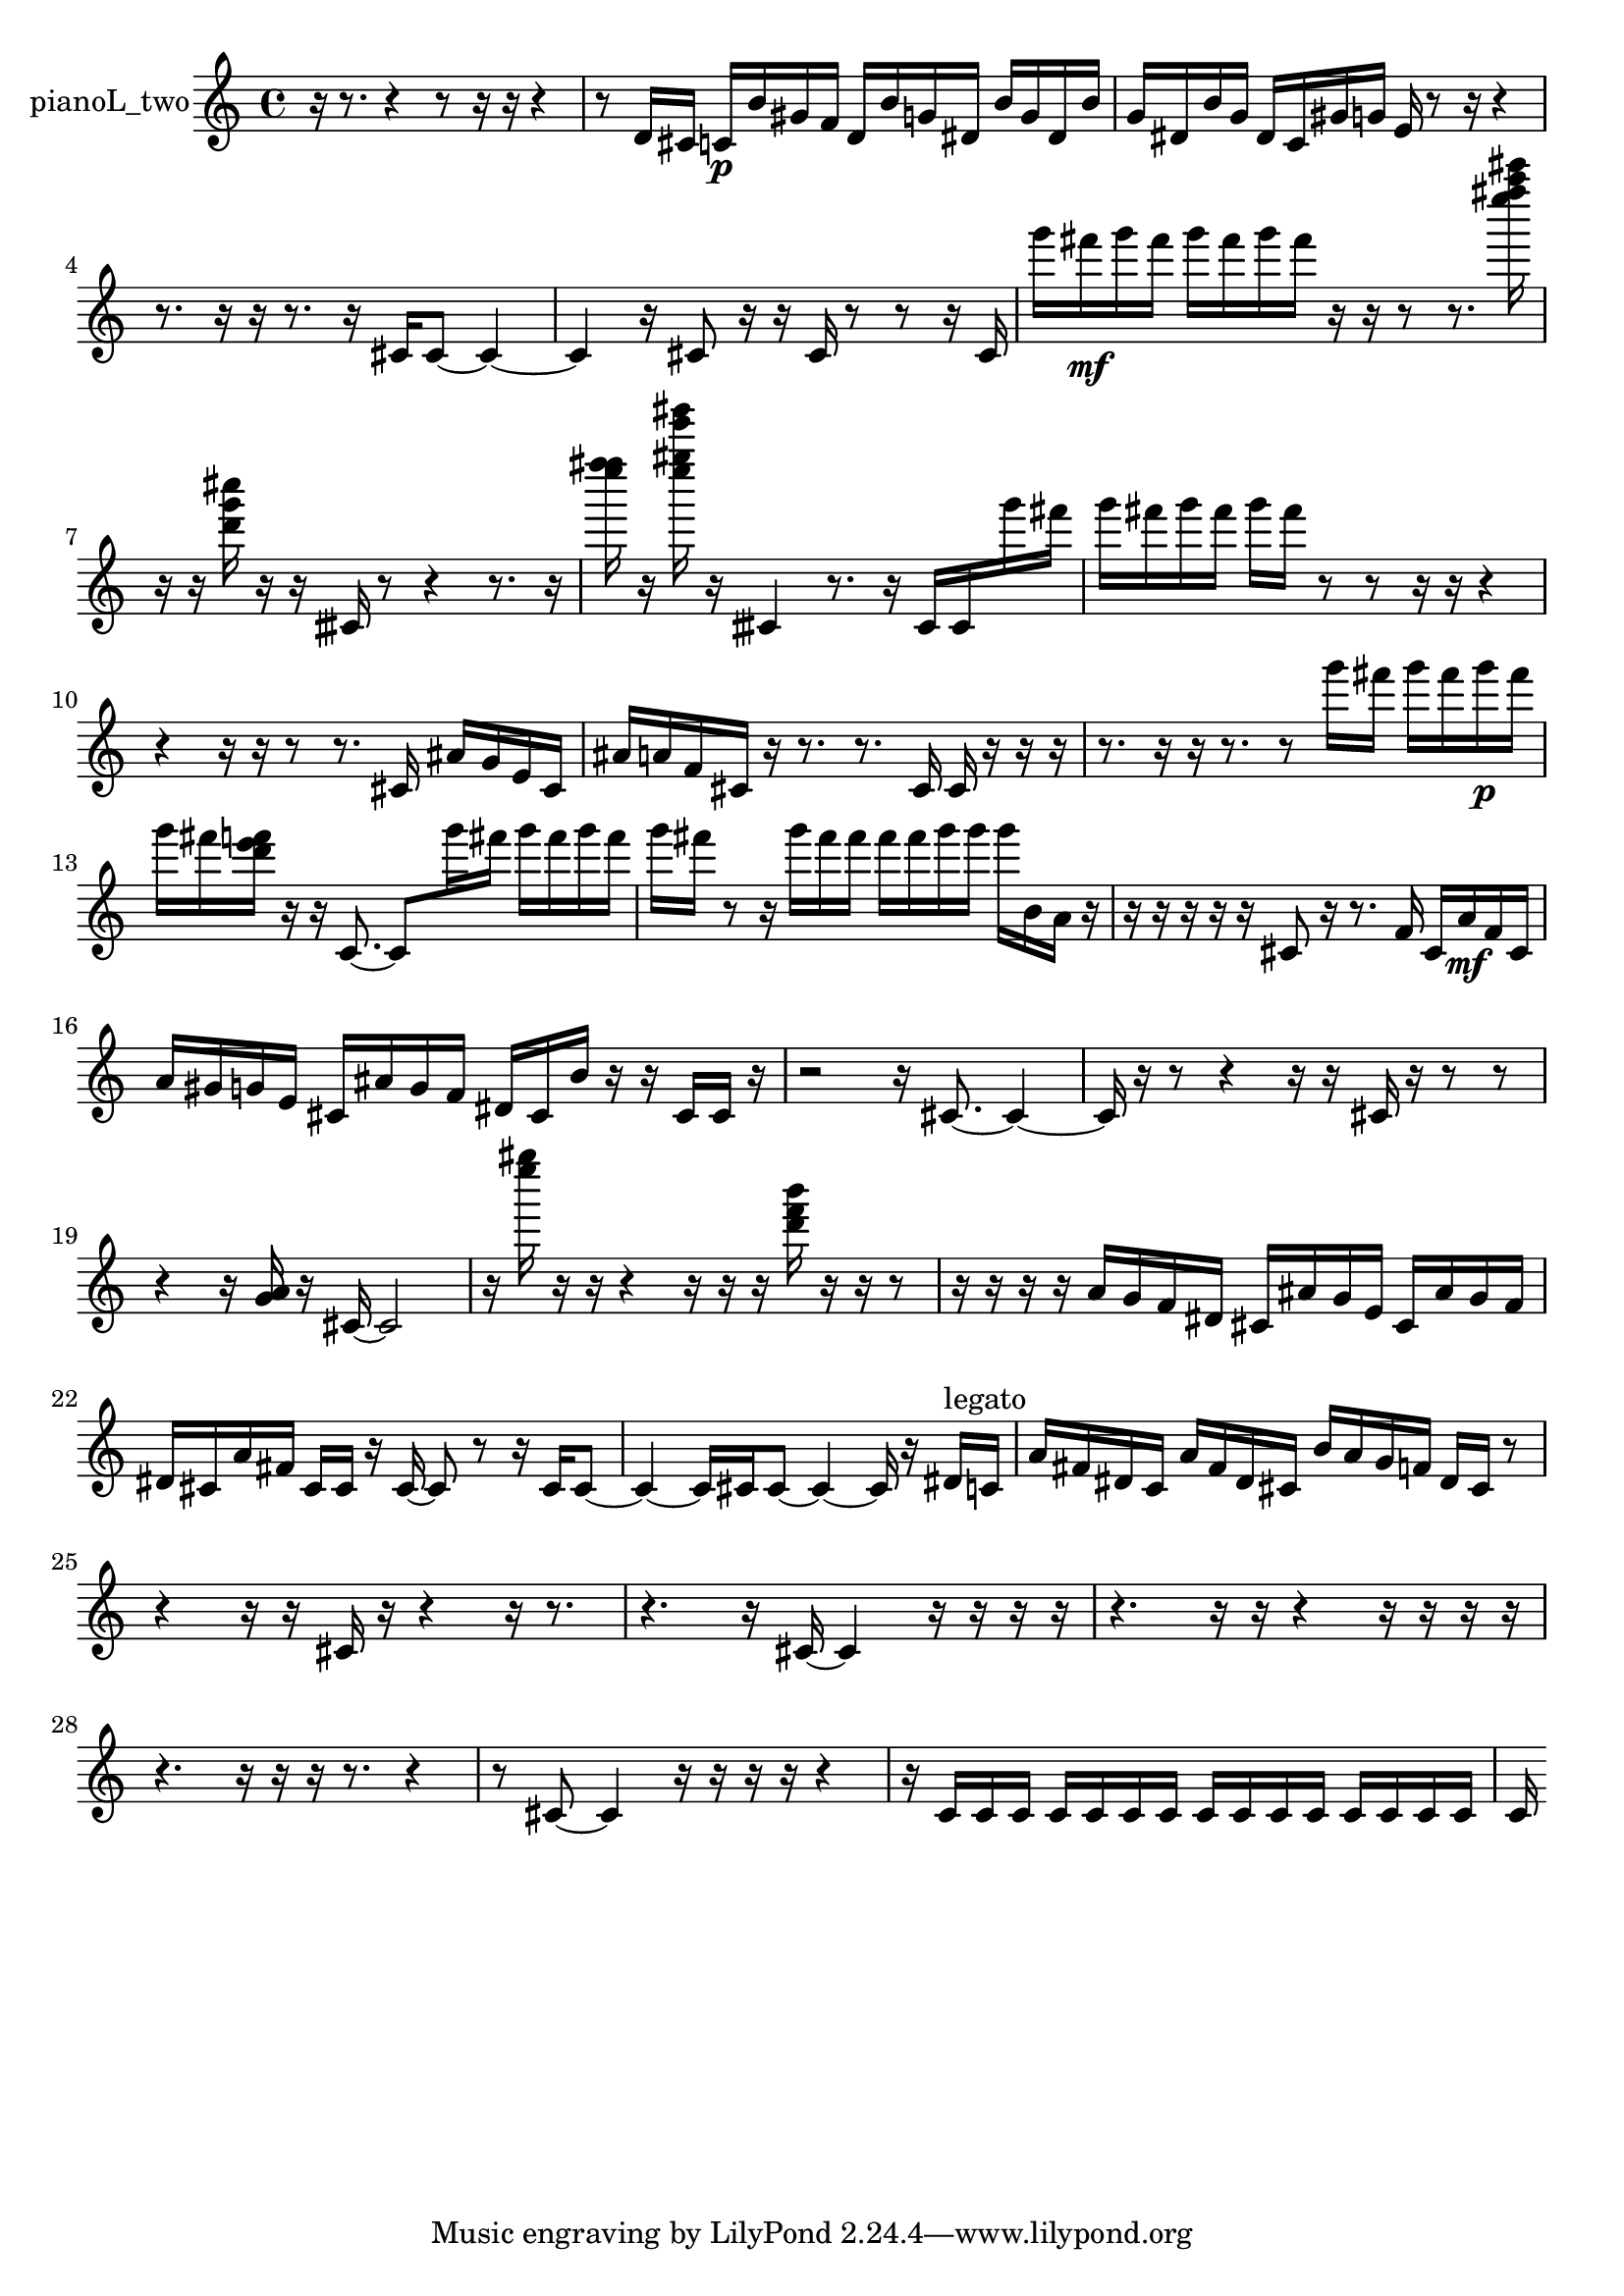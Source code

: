 % [notes] external for Pure Data
% development-version July 14, 2014 
% by Jaime E. Oliver La Rosa
% la.rosa@nyu.edu
% @ the Waverly Labs in NYU MUSIC FAS
% Open this file with Lilypond
% more information is available at lilypond.org
% Released under the GNU General Public License.

% HEADERS

glissandoSkipOn = {
  \override NoteColumn.glissando-skip = ##t
  \hide NoteHead
  \hide Accidental
  \hide Tie
  \override NoteHead.no-ledgers = ##t
}

glissandoSkipOff = {
  \revert NoteColumn.glissando-skip
  \undo \hide NoteHead
  \undo \hide Tie
  \undo \hide Accidental
  \revert NoteHead.no-ledgers
}
pianoL_two_part = {

  \time 4/4

  \clef treble 
  % ________________________________________bar 1 :
  r16  r8. 
  r4 
  r8  r16  r16 
  r4  |
  % ________________________________________bar 2 :
  r8  d'16  cis'16 
  c'16\p  b'16  gis'16  f'16 
  d'16  b'16  g'16  dis'16 
  b'16  g'16  dis'16  b'16  |
  % ________________________________________bar 3 :
  g'16  dis'16  b'16  g'16 
  dis'16  c'16  gis'16  g'16 
  e'16  r8  r16 
  r4  |
  % ________________________________________bar 4 :
  r8.  r16 
  r16  r8. 
  r16  cis'16  cis'8~ 
  cis'4~  |
  % ________________________________________bar 5 :
  cis'4 
  r16  cis'8  r16 
  r16  cis'16  r8 
  r8  r16  cis'16  |
  % ________________________________________bar 6 :
  g'''16  fis'''16\mf  g'''16  fis'''16 
  g'''16  fis'''16  g'''16  fis'''16 
  r16  r16  r8 
  r8.  <e'''' fis'''' a'''' cis''''' >16  |
  % ________________________________________bar 7 :
  r16  r16  <d''' g''' cis'''' >16  r16 
  r16  cisih'16  r8 
  r4 
  r8.  r16  |
  % ________________________________________bar 8 :
  <e'''' f'''' fis'''' >16  r16  <e'''' gis'''' e''''' gis''''' >16  r16 
  cisih'4 
  r8.  r16 
  cisih'16  cisih'16  g'''16  fis'''16  |
  % ________________________________________bar 9 :
  g'''16  fis'''16  g'''16  fis'''16 
  g'''16  fis'''16  r8 
  r8  r16  r16 
  r4  |
  % ________________________________________bar 10 :
  r4 
  r16  r16  r8 
  r8.  cis'16 
  ais'16  g'16  e'16  cis'16  |
  % ________________________________________bar 11 :
  ais'16  a'16  f'16  cis'16 
  r16  r8. 
  r8.  cis'16 
  cis'16  r16  r16  r16  |
  % ________________________________________bar 12 :
  r8.  r16 
  r16  r8. 
  r8  g'''16  fis'''16 
  g'''16  fis'''16  g'''16\p  fis'''16  |
  % ________________________________________bar 13 :
  g'''16  fis'''16  <d''' e''' f''' >16  r16 
  r16  c'8.~ 
  c'8  g'''16  fis'''16 
  g'''16  fis'''16  g'''16  fis'''16  |
  % ________________________________________bar 14 :
  g'''16  fis'''16  r8 
  r16  g'''16  fis'''16  fis'''16 
  fis'''16  fis'''16  g'''16  g'''16 
  g'''16  b'16  a'16  r16  |
  % ________________________________________bar 15 :
  r16  r16  r16  r16 
  r16  cis'8  r16 
  r8.  f'16 
  cis'16  a'16\mf  f'16  cis'16  |
  % ________________________________________bar 16 :
  a'16  gis'16  g'16  e'16 
  cis'16  ais'16  g'16  f'16 
  dis'16  cis'16  b'16  r16 
  r16  cis'16  cis'16  r16  |
  % ________________________________________bar 17 :
  r2 
  r16  cis'8.~ 
  cis'4~  |
  % ________________________________________bar 18 :
  cis'16  r16  r8 
  r4 
  r16  r16  cis'16  r16 
  r8  r8  |
  % ________________________________________bar 19 :
  r4 
  r16  <g' a' >16  r16  cis'16~ 
  cis'2~  |
  % ________________________________________bar 20 :
  r16  <e'''' gis'''' >16  r16  r16 
  r4 
  r16  r16  r16  <d''' f''' b''' >16 
  r16  r16  r8  |
  % ________________________________________bar 21 :
  r16  r16  r16  r16 
  a'16  g'16  f'16  dis'16 
  cis'16  ais'16  g'16  e'16 
  cis'16  ais'16  g'16  f'16  |
  % ________________________________________bar 22 :
  dis'16  cis'16  a'16  fis'16 
  cis'16  cis'16  r16  cis'16~ 
  cis'8  r8 
  r16  cis'16  cis'8~  |
  % ________________________________________bar 23 :
  cis'4~ 
  cis'16  cis'16  cis'8~ 
  cis'4~ 
  cis'16  r16  dis'16^\markup {legato }  c'16  |
  % ________________________________________bar 24 :
  a'16  fis'16  dis'16  c'16 
  a'16  fis'16  dis'16  cis'16 
  b'16  a'16  g'16  f'16 
  dis'16  cis'16  r8  |
  % ________________________________________bar 25 :
  r4 
  r16  r16  cis'16  r16 
  r4 
  r16  r8.  |
  % ________________________________________bar 26 :
  r4. 
  r16  cis'16~ 
  cis'4 
  r16  r16  r16  r16  |
  % ________________________________________bar 27 :
  r4. 
  r16  r16 
  r4 
  r16  r16  r16  r16  |
  % ________________________________________bar 28 :
  r4. 
  r16  r16 
  r16  r8. 
  r4  |
  % ________________________________________bar 29 :
  r8  cis'8~ 
  cis'4 
  r16  r16  r16  r16 
  r4  |
  % ________________________________________bar 30 :
  r16  c'16  c'16  c'16 
  c'16  c'16  c'16  c'16 
  c'16  c'16  c'16  c'16 
  c'16  c'16  c'16  c'16  |
  % ________________________________________bar 31 :
  c'16 
}

\score {
  \new Staff \with { instrumentName = "pianoL_two" } {
    \new Voice {
      \pianoL_two_part
    }
  }
  \layout {
    \mergeDifferentlyHeadedOn
    \mergeDifferentlyDottedOn
    \set harmonicDots = ##t
    \override Glissando.thickness = #4
    \set Staff.pedalSustainStyle = #'mixed
    \override TextSpanner.bound-padding = #1.0
    \override TextSpanner.bound-details.right.padding = #1.3
    \override TextSpanner.bound-details.right.stencil-align-dir-y = #CENTER
    \override TextSpanner.bound-details.left.stencil-align-dir-y = #CENTER
    \override TextSpanner.bound-details.right-broken.text = ##f
    \override TextSpanner.bound-details.left-broken.text = ##f
    \override Glissando.minimum-length = #4
    \override Glissando.springs-and-rods = #ly:spanner::set-spacing-rods
    \override Glissando.breakable = ##t
    \override Glissando.after-line-breaking = ##t
    \set baseMoment = #(ly:make-moment 1/8)
    \set beatStructure = 2,2,2,2
    #(set-default-paper-size "a4")
  }
  \midi { }
}

\version "2.19.49"
% notes Pd External version testing 
